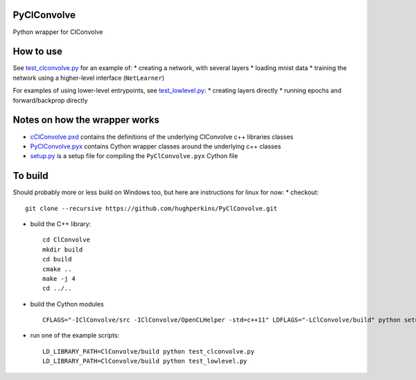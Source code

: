 PyClConvolve
============

Python wrapper for ClConvolve

How to use
==========

See `test\_clconvolve.py <test_clconvolve.py>`__ for an example of: \*
creating a network, with several layers \* loading mnist data \*
training the network using a higher-level interface (``NetLearner``)

For examples of using lower-level entrypoints, see
`test\_lowlevel.py <test_lowlevel.py>`__: \* creating layers directly \*
running epochs and forward/backprop directly

Notes on how the wrapper works
==============================

-  `cClConvolve.pxd <cClConvolve.pxd>`__ contains the definitions of the
   underlying ClConvolve c++ libraries classes
-  `PyClConvolve.pyx <PyClConvolve.pyx>`__ contains Cython wrapper
   classes around the underlying c++ classes
-  `setup.py <setup.py>`__ is a setup file for compiling the
   ``PyClConvolve.pyx`` Cython file

To build
========

Should probably more or less build on Windows too, but here are
instructions for linux for now: \* checkout:

::

    git clone --recursive https://github.com/hughperkins/PyClConvolve.git

-  build the C++ library:

   ::

       cd ClConvolve
       mkdir build
       cd build
       cmake ..
       make -j 4
       cd ../..

-  build the Cython modules

   ::

       CFLAGS="-IClConvolve/src -IClConvolve/OpenCLHelper -std=c++11" LDFLAGS="-LClConvolve/build" python setup.py build_ext -i 2>&1 | less

-  run one of the example scripts:

   ::

       LD_LIBRARY_PATH=ClConvolve/build python test_clconvolve.py
       LD_LIBRARY_PATH=ClConvolve/build python test_lowlevel.py


